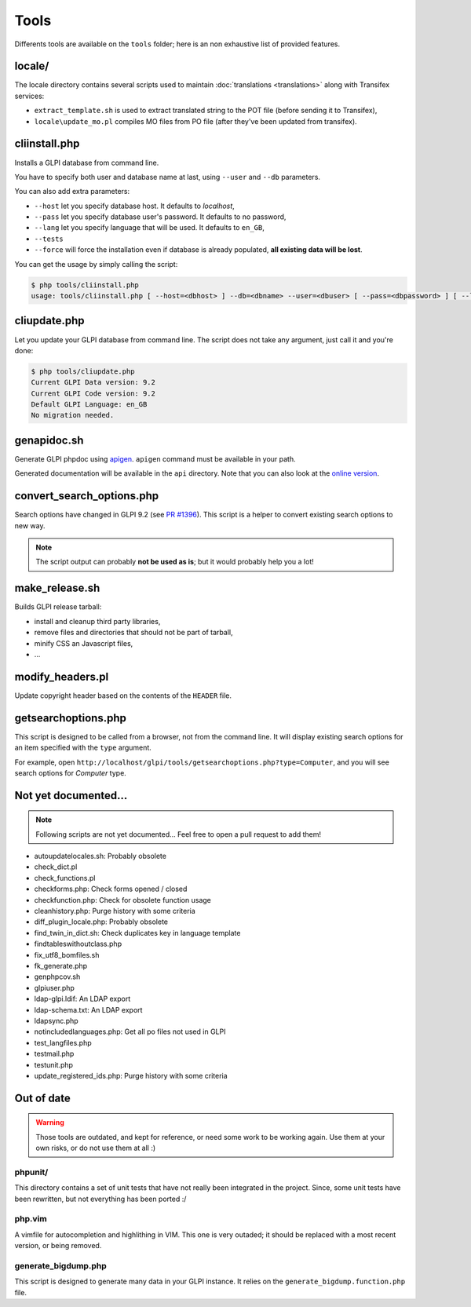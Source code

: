 Tools
=====

Differents tools are available on the ``tools`` folder; here is an non exhaustive list of provided features.

locale/
-------

The locale directory contains several scripts used to maintain :doc:`translations <translations>` along with Transifex services:

* ``extract_template.sh`` is used to extract translated string to the POT file (before sending it to Transifex),
* ``locale\update_mo.pl`` compiles MO files from PO file (after they've been updated from transifex).

cliinstall.php
--------------

Installs a GLPI database from command line.

You have to specify both user and database name at last, using ``--user`` and ``--db`` parameters.

You can also add extra parameters:

* ``--host`` let you specify database host. It defaults to `localhost`,
* ``--pass`` let you specify database user's password. It defaults to no password,
* ``--lang`` let you specify language that will be used. It defaults to ``en_GB``,
* ``--tests``
* ``--force`` will force the installation even if database is already populated, **all existing data will be lost**.

You can get the usage by simply calling the script:

.. code-block:: bash

   $ php tools/cliinstall.php
   usage: tools/cliinstall.php [ --host=<dbhost> ] --db=<dbname> --user=<dbuser> [ --pass=<dbpassword> ] [ --lang=xx_XX] [ --tests ] [ --force ]

cliupdate.php
-------------

Let you update your GLPI database from command line. The script does not take any argument, just call it and you're done:

.. code-block:: bash

   $ php tools/cliupdate.php
   Current GLPI Data version: 9.2
   Current GLPI Code version: 9.2
   Default GLPI Language: en_GB
   No migration needed.

genapidoc.sh
------------

Generate GLPI phpdoc using `apigen <http://www.apigen.org/>`_. ``apigen`` command must be available in your path.

Generated documentation will be available in the ``api`` directory. Note that you can also look at the `online version <https://forge.glpi-project.org/apidoc/>`_.

convert_search_options.php
--------------------------

Search options have changed in GLPI 9.2 (see `PR #1396 <https://github.com/glpi-project/glpi/issues/1396>`_). This script is a helper to convert existing search options to new way.

.. note::

   The script output can probably **not be used as is**; but it would probably help you a lot!

make_release.sh
---------------

Builds GLPI release tarball:

* install and cleanup third party libraries,
* remove files and directories that should not be part of tarball,
* minify CSS an Javascript files,
* ...

modify_headers.pl
-----------------

Update copyright header based on the contents of the ``HEADER`` file.

getsearchoptions.php
--------------------

This script is designed to be called from a browser, not from the command line. It will display existing search options for an item specified with the ``type`` argument.

For example, open ``http://localhost/glpi/tools/getsearchoptions.php?type=Computer``, and you will see search options for `Computer` type.

Not yet documented...
---------------------

.. note::

   Following scripts are not yet documented... Feel free to open a pull request to add them!

* autoupdatelocales.sh: Probably obsolete
* check_dict.pl
* check_functions.pl
* checkforms.php: Check forms opened / closed
* checkfunction.php: Check for obsolete function usage
* cleanhistory.php: Purge history with some criteria
* diff_plugin_locale.php: Probably obsolete
* find_twin_in_dict.sh: Check duplicates key in language template
* findtableswithoutclass.php
* fix_utf8_bomfiles.sh
* fk_generate.php
* genphpcov.sh
* glpiuser.php
* ldap-glpi.ldif: An LDAP export
* ldap-schema.txt: An LDAP export
* ldapsync.php
* notincludedlanguages.php: Get all po files not used in GLPI
* test_langfiles.php
* testmail.php
* testunit.php
* update_registered_ids.php: Purge history with some criteria

Out of date
-----------

.. warning::

   Those tools are outdated, and kept for reference, or need some work to be working again. Use them at your own risks, or do not use them at all :)

phpunit/
^^^^^^^^

This directory contains a set of unit tests that have not really been integrated in the project. Since, some unit tests have been rewritten, but not everything has been ported :/

php.vim
^^^^^^^

A vimfile for autocompletion and highlithing in VIM. This one is very outaded; it should be replaced with a most recent version, or being removed.

generate_bigdump.php
^^^^^^^^^^^^^^^^^^^^

This script is designed to generate many data in your GLPI instance. It relies on the ``generate_bigdump.function.php`` file.
